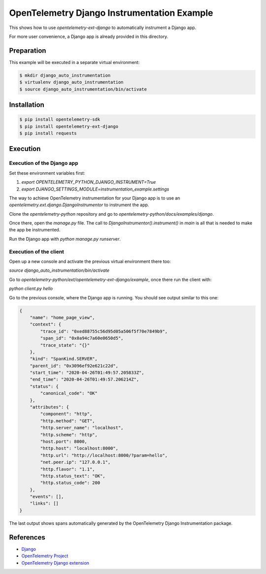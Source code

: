 OpenTelemetry Django Instrumentation Example
============================================

This shows how to use `opentelemetry-ext-django` to automatically instrument a
Django app.

For more user convenience, a Django app is already provided in this directory.

Preparation
-----------

This example will be executed in a separate virtual environment:

.. code-block::

    $ mkdir django_auto_instrumentation
    $ virtualenv django_auto_instrumentation
    $ source django_auto_instrumentation/bin/activate


Installation
------------

.. code-block::

    $ pip install opentelemetry-sdk
    $ pip install opentelemetry-ext-django
    $ pip install requests


Execution
---------

Execution of the Django app
...........................

Set these environment variables first:

#. `export OPENTELEMETRY_PYTHON_DJANGO_INSTRUMENT=True`
#. `export DJANGO_SETTINGS_MODULE=instrumentation_example.settings`

The way to achieve OpenTelemetry instrumentation for your Django app is to use
an `opentelemetry.ext.django.DjangoInstrumentor` to instrument the app.

Clone the `opentelemetry-python` repository and go to `opentelemetry-python/docs/examples/django`.

Once there, open the `manage.py` file. The call to `DjangoInstrumentor().instrument()`
in `main` is all that is needed to make the app be instrumented.

Run the Django app with `python manage.py runserver`.

Execution of the client
.......................

Open up a new console and activate the previous virtual environment there too:

`source django_auto_instrumentation/bin/activate`

Go to `opentelemetry-python/ext/opentelemetry-ext-django/example`, once there
run the client with:

`python client.py hello`

Go to the previous console, where the Django app is running. You should see
output similar to this one:

.. code-block::

    {
        "name": "home_page_view",
        "context": {
            "trace_id": "0xed88755c56d95d05a506f5f70e7849b9",
            "span_id": "0x0a94c7a60e0650d5",
            "trace_state": "{}"
        },
        "kind": "SpanKind.SERVER",
        "parent_id": "0x3096ef92e621c22d",
        "start_time": "2020-04-26T01:49:57.205833Z",
        "end_time": "2020-04-26T01:49:57.206214Z",
        "status": {
            "canonical_code": "OK"
        },
        "attributes": {
            "component": "http",
            "http.method": "GET",
            "http.server_name": "localhost",
            "http.scheme": "http",
            "host.port": 8000,
            "http.host": "localhost:8000",
            "http.url": "http://localhost:8000/?param=hello",
            "net.peer.ip": "127.0.0.1",
            "http.flavor": "1.1",
            "http.status_text": "OK",
            "http.status_code": 200
        },
        "events": [],
        "links": []
    }

The last output shows spans automatically generated by the OpenTelemetry Django
Instrumentation package.

References
----------

* `Django <https://djangoproject.com/>`_
* `OpenTelemetry Project <https://opentelemetry.io/>`_
* `OpenTelemetry Django extension <https://github.com/open-telemetry/opentelemetry-python/tree/master/ext/opentelemetry-ext-django>`_
